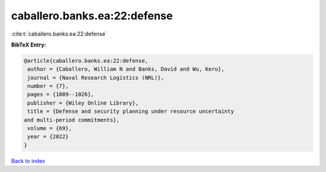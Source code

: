 caballero.banks.ea:22:defense
=============================

:cite:t:`caballero.banks.ea:22:defense`

**BibTeX Entry:**

.. code-block:: bibtex

   @article{caballero.banks.ea:22:defense,
    author = {Caballero, William N and Banks, David and Wu, Keru},
    journal = {Naval Research Logistics (NRL)},
    number = {7},
    pages = {1009--1026},
    publisher = {Wiley Online Library},
    title = {Defense and security planning under resource uncertainty
   and multi-period commitments},
    volume = {69},
    year = {2022}
   }

`Back to index <../By-Cite-Keys.html>`_
